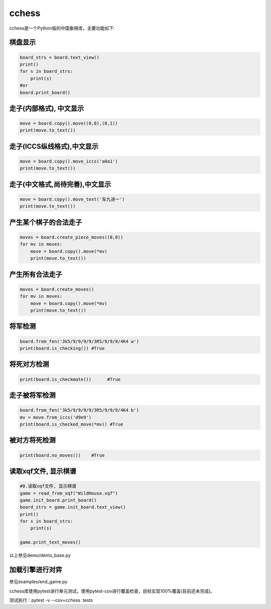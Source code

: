 
cchess
======

cchess是一个Python版的中国象棋库，主要功能如下:

棋盘显示
--------

.. code-block::

   board_strs = board.text_view()
   print()
   for s in board_strs:
       print(s)
   #or    
   board.print_board()


走子(内部格式), 中文显示
------------------------

.. code-block::

   move = board.copy().move((0,0),(0,1))
   print(move.to_text())


走子(ICCS纵线格式),中文显示
---------------------------

.. code-block::

   move = board.copy().move_iccs('a0a1')
   print(move.to_text())


走子(中文格式,尚待完善),中文显示
--------------------------------

.. code-block::

   move = board.copy().move_text('车九进一')
   print(move.to_text())


产生某个棋子的合法走子
----------------------

.. code-block::

   moves = board.create_piece_moves((0,0))
   for mv in moves:
       move = board.copy().move(*mv)
       print(move.to_text())


产生所有合法走子
----------------

.. code-block::

   moves = board.create_moves()
   for mv in moves:
       move = board.copy().move(*mv)
       print(move.to_text())


将军检测
--------

.. code-block::

   board.from_fen('3k5/9/9/9/9/3R5/9/9/9/4K4 w') 
   print(board.is_checking()) #True


将死对方检测
------------

.. code-block::

   print(board.is_checkmate())      #True


走子被将军检测
--------------

.. code-block::

   board.from_fen('3k5/9/9/9/9/3R5/9/9/9/4K4 b')
   mv = move.from_iccs('d9e9') 
   print(board.is_checked_move(*mv)) #True


被对方将死检测
--------------

.. code-block::

   print(board.no_moves())    #True


读取xqf文件, 显示棋谱
---------------------

.. code-block::

   #8.读取xqf文件, 显示棋谱
   game = read_from_xqf("WildHouse.xqf")
   game.init_board.print_board()
   board_strs = game.init_board.text_view()
   print()
   for s in board_strs:
       print(s)

   game.print_text_moves()


以上参见demo/demo_base.py

加载引擎进行对弈
----------------

参见examples/end_game.py

cchess库使用pytest进行单元测试，使用pytest-cov进行覆盖检查，目标实现100%覆盖(目前还未完成)。

测试执行：pytest -v --cov=cchess .\tests\
